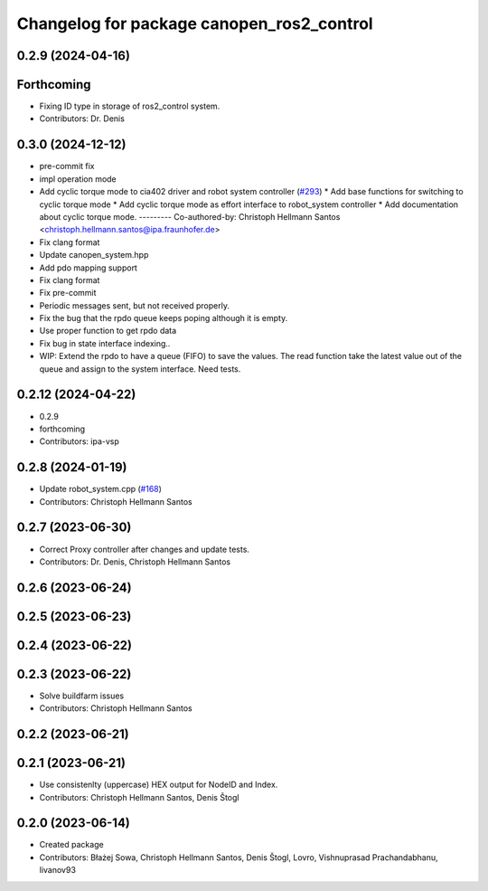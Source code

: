 ^^^^^^^^^^^^^^^^^^^^^^^^^^^^^^^^^^^^^^^^^^
Changelog for package canopen_ros2_control
^^^^^^^^^^^^^^^^^^^^^^^^^^^^^^^^^^^^^^^^^^

0.2.9 (2024-04-16)
------------------

Forthcoming
-----------
* Fixing ID type in storage of ros2_control system.
* Contributors: Dr. Denis

0.3.0 (2024-12-12)
------------------
* pre-commit fix
* impl operation mode
* Add cyclic torque mode to cia402 driver and robot system controller (`#293 <https://github.com/ros-industrial/ros2_canopen/issues/293>`_)
  * Add base functions for switching to cyclic torque mode
  * Add cyclic torque mode as effort interface to robot_system controller
  * Add documentation about cyclic torque mode.
  ---------
  Co-authored-by: Christoph Hellmann Santos <christoph.hellmann.santos@ipa.fraunhofer.de>
* Fix clang format
* Update canopen_system.hpp
* Add pdo mapping support
* Fix clang format
* Fix pre-commit
* Periodic messages sent, but not received properly.
* Fix the bug that the rpdo queue keeps poping although it is empty.
* Use proper function to get rpdo data
* Fix bug in state interface indexing..
* WIP: Extend the rpdo to have a queue (FIFO) to save the values.
  The read function take the latest value out of the queue and assign to the system interface.
  Need tests.

0.2.12 (2024-04-22)
-------------------
* 0.2.9
* forthcoming
* Contributors: ipa-vsp

0.2.8 (2024-01-19)
------------------
* Update robot_system.cpp (`#168 <https://github.com/ros-industrial/ros2_canopen/issues/168>`_)
* Contributors: Christoph Hellmann Santos

0.2.7 (2023-06-30)
------------------
* Correct Proxy controller after changes and update tests.
* Contributors: Dr. Denis, Christoph Hellmann Santos

0.2.6 (2023-06-24)
------------------

0.2.5 (2023-06-23)
------------------

0.2.4 (2023-06-22)
------------------

0.2.3 (2023-06-22)
------------------
* Solve buildfarm issues
* Contributors: Christoph Hellmann Santos

0.2.2 (2023-06-21)
------------------

0.2.1 (2023-06-21)
------------------
* Use consistenlty (uppercase) HEX output for NodeID and Index.
* Contributors: Christoph Hellmann Santos, Denis Štogl

0.2.0 (2023-06-14)
------------------
* Created package
* Contributors: Błażej Sowa, Christoph Hellmann Santos, Denis Štogl, Lovro, Vishnuprasad Prachandabhanu, livanov93
